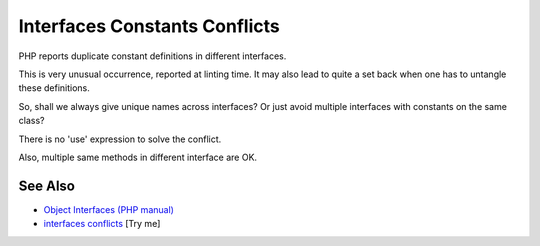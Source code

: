 .. _interfaces-constants-conflicts:

Interfaces Constants Conflicts
------------------------------

.. meta::
	:description:
		Interfaces Constants Conflicts: PHP reports duplicate constant definitions in different interfaces.
	:twitter:card: summary_large_image
	:twitter:site: @exakat
	:twitter:title: Interfaces Constants Conflicts
	:twitter:description: Interfaces Constants Conflicts: PHP reports duplicate constant definitions in different interfaces
	:twitter:creator: @exakat
	:twitter:image:src: https://php-tips.readthedocs.io/en/latest/_images/interface_constant_conflict.png
	:og:image: https://php-tips.readthedocs.io/en/latest/_images/interface_constant_conflict.png
	:og:title: Interfaces Constants Conflicts
	:og:type: article
	:og:description: PHP reports duplicate constant definitions in different interfaces
	:og:url: https://php-tips.readthedocs.io/en/latest/tips/interface_constant_conflict.html
	:og:locale: en

.. raw:: html

	<script type="application/ld+json">{"@context":"https:\/\/schema.org","@graph":[{"@type":"WebPage","@id":"https:\/\/php-tips.readthedocs.io\/en\/latest\/tips\/interface_constant_conflict.html","url":"https:\/\/php-tips.readthedocs.io\/en\/latest\/tips\/interface_constant_conflict.html","name":"Interfaces Constants Conflicts","isPartOf":{"@id":"https:\/\/www.exakat.io\/"},"datePublished":"Wed, 25 Jun 2025 20:22:16 +0000","dateModified":"Wed, 25 Jun 2025 20:22:16 +0000","description":"PHP reports duplicate constant definitions in different interfaces","inLanguage":"en-US","potentialAction":[{"@type":"ReadAction","target":["https:\/\/php-tips.readthedocs.io\/en\/latest\/tips\/interface_constant_conflict.html"]}]},{"@type":"WebSite","@id":"https:\/\/www.exakat.io\/","url":"https:\/\/www.exakat.io\/","name":"Exakat","description":"Smart PHP static analysis","inLanguage":"en-US"}]}</script>

PHP reports duplicate constant definitions in different interfaces.

This is very unusual occurrence, reported at linting time. It may also lead to quite a set back when one has to untangle these definitions.

So, shall we always give unique names across interfaces? Or just avoid multiple interfaces with constants on the same class?

There is no 'use' expression to solve the conflict.

Also, multiple same methods in different interface are OK.

.. image:: ../images/interface_constant_conflict.png

See Also
________

* `Object Interfaces (PHP manual) <https://www.php.net/manual/en/language.oop5.interfaces.php>`_
* `interfaces conflicts <https://3v4l.org/Dpu8t>`_ [Try me]

